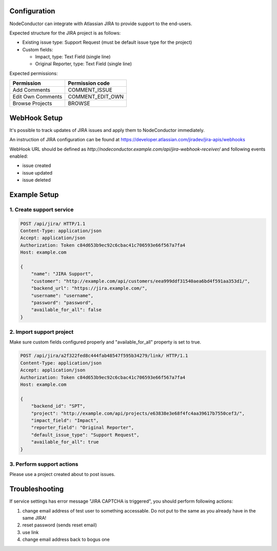 Configuration
-------------

NodeConductor can integrate with Atlassian JIRA to provide support to the end-users.

Expected structure for the JIRA project is as follows:

- Existing issue type: Support Request (must be default issue type for the project)
- Custom fields:

  * Impact, type: Text Field (single line)
  * Original Reporter, type: Text Field (single line)

Expected permissions:

+-------------------+------------------+
| Permission        | Permission code  |
+===================+==================+
| Add Comments      | COMMENT_ISSUE    |
+-------------------+------------------+
| Edit Own Comments | COMMENT_EDIT_OWN |
+-------------------+------------------+
| Browse Projects   | BROWSE           |
+-------------------+------------------+


WebHook Setup
-------------

It's possible to track updates of JIRA issues and apply them to NodeConductor immediately.

An instruction of JIRA configuration can be found at
https://developer.atlassian.com/jiradev/jira-apis/webhooks

WebHook URL should be defined as `http://nodeconductor.example.com/api/jira-webhook-receiver/`
and following events enabled:

* issue created
* issue updated
* issue deleted


Example Setup
-------------

1. Create support service
^^^^^^^^^^^^^^^^^^^^^^^^^

.. code-block:: http

    POST /api/jira/ HTTP/1.1
    Content-Type: application/json
    Accept: application/json
    Authorization: Token c84d653b9ec92c6cbac41c706593e66f567a7fa4
    Host: example.com

    {
        "name": "JIRA Support",
        "customer": "http://example.com/api/customers/eea999ddf31540aea6bd4f591aa353d1/",
        "backend_url": "https://jira.example.com/",
        "username": "username",
        "password": "password",
        "available_for_all": false
    }

2. Import support project
^^^^^^^^^^^^^^^^^^^^^^^^^

Make sure custom fields configured properly and "available_for_all" property is set to true.

.. code-block:: http

    POST /api/jira/a2f322fed8c444fab48547f595b34279/link/ HTTP/1.1
    Content-Type: application/json
    Accept: application/json
    Authorization: Token c84d653b9ec92c6cbac41c706593e66f567a7fa4
    Host: example.com

    {
        "backend_id": "SPT",
        "project": "http://example.com/api/projects/e63838e3e68f4fc4aa39617b7550cef3/",
        "impact_field": "Impact",
        "reporter_field": "Original Reporter",
        "default_issue_type": "Support Request",
        "available_for_all": true
    }

3. Perform support actions
^^^^^^^^^^^^^^^^^^^^^^^^^^

Please use a project created about to post issues.


Troubleshooting
---------------

If service settings has error message "JIRA CAPTCHA is triggered", you should perform following actions:

1. change email address of test user to something accessable.
   Do not put to the same as you already have in the same JIRA!
2. reset password (sends reset email)
3. use link
4. change email address back to bogus one
